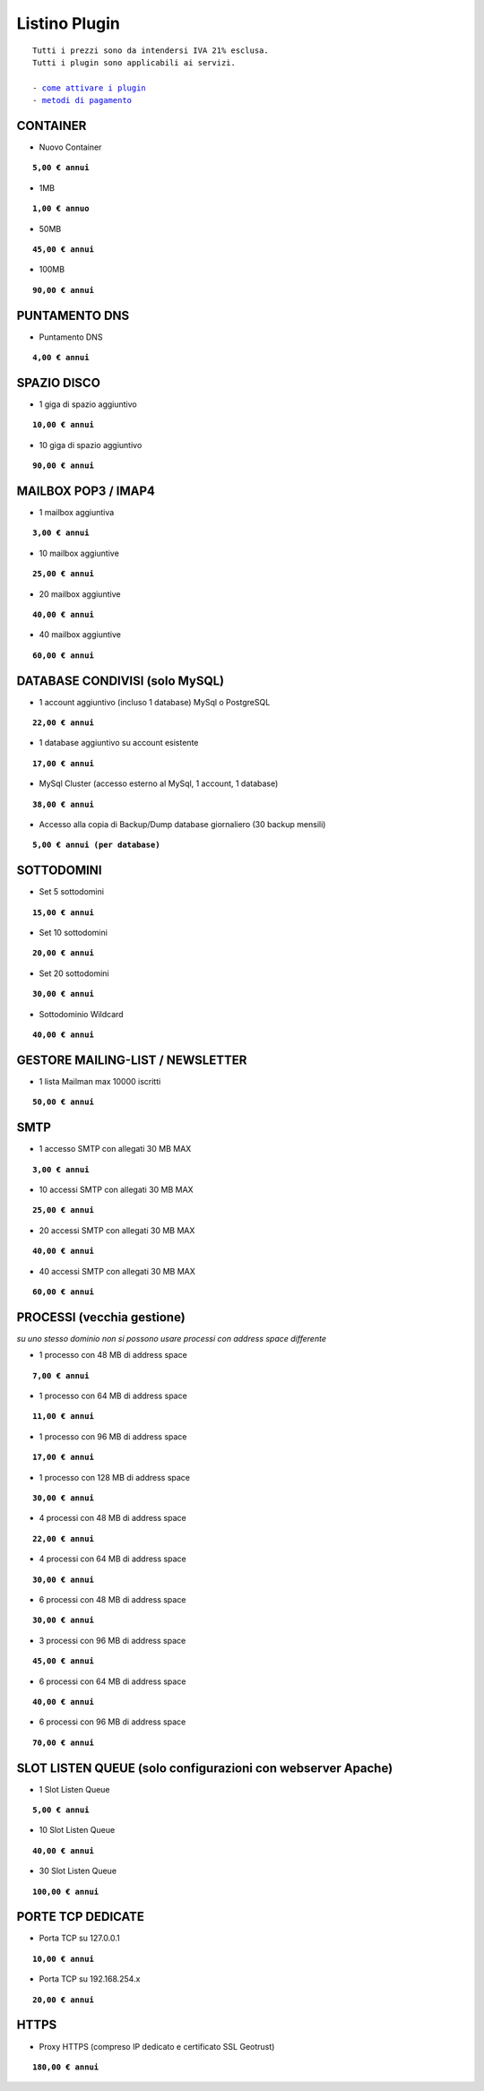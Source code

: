 ---------------
Listino Plugin
---------------
.. parsed-literal::
   Tutti i prezzi sono da intendersi IVA 21% esclusa.
   Tutti i plugin sono applicabili ai servizi.                                               
   
   - `come attivare i plugin </attivazione_plugin>`_ 
   - `metodi di pagamento </metodi_pagamento>`_ 


CONTAINER
**********

- Nuovo Container 

.. parsed-literal::
   **5,00 € annui**

- 1MB

.. parsed-literal::
   **1,00 € annuo**

- 50MB

.. parsed-literal::
   **45,00 € annui**

- 100MB

.. parsed-literal::
   **90,00 € annui**

PUNTAMENTO DNS
**************

- Puntamento DNS

.. parsed-literal::
   **4,00 € annui**

SPAZIO DISCO
*************

- 1 giga di spazio aggiuntivo

.. parsed-literal::
   **10,00 € annui**

- 10 giga di spazio aggiuntivo

.. parsed-literal::
   **90,00 € annui**

MAILBOX POP3 / IMAP4
********************

- 1 mailbox aggiuntiva

.. parsed-literal::
   **3,00 € annui**

- 10 mailbox aggiuntive

.. parsed-literal::
   **25,00 € annui**

- 20 mailbox aggiuntive

.. parsed-literal::
   **40,00 € annui**

- 40 mailbox aggiuntive

.. parsed-literal::
   **60,00 € annui**

DATABASE CONDIVISI (solo MySQL)
*******************************

- 1 account aggiuntivo (incluso 1 database) MySql o PostgreSQL

.. parsed-literal::
   **22,00 € annui**

- 1 database aggiuntivo su account esistente

.. parsed-literal::
   **17,00 € annui**

- MySql Cluster (accesso esterno al MySql, 1 account, 1 database)

.. parsed-literal::
   **38,00 € annui**

- Accesso alla copia di Backup/Dump database giornaliero (30 backup mensili)

.. parsed-literal::
   **5,00 € annui (per database)**

SOTTODOMINI
************

- Set 5 sottodomini

.. parsed-literal::
   **15,00 € annui**

- Set 10 sottodomini

.. parsed-literal::
   **20,00 € annui**

- Set 20 sottodomini

.. parsed-literal::
   **30,00 € annui**

- Sottodominio Wildcard

.. parsed-literal::
   **40,00 € annui**

GESTORE MAILING-LIST / NEWSLETTER
**********************************

- 1 lista Mailman max 10000 iscritti

.. parsed-literal::
   **50,00 € annui**

SMTP
****

- 1 accesso SMTP con allegati 30 MB MAX

.. parsed-literal::
   **3,00 € annui**

- 10 accessi SMTP con allegati 30 MB MAX

.. parsed-literal::
   **25,00 € annui**

- 20 accessi SMTP con allegati 30 MB MAX

.. parsed-literal::
   **40,00 € annui**

- 40 accessi SMTP con allegati 30 MB MAX

.. parsed-literal::
   **60,00 € annui**

PROCESSI (vecchia gestione)
***************************

*su uno stesso dominio non si possono usare processi con address space differente*

- 1 processo con 48 MB di address space

.. parsed-literal::
   **7,00 € annui**

- 1 processo con 64 MB di address space

.. parsed-literal::
   **11,00 € annui**

- 1 processo con 96 MB di address space

.. parsed-literal::
   **17,00 € annui**

- 1 processo con 128 MB di address space

.. parsed-literal::
   **30,00 € annui**

- 4 processi con 48 MB di address space

.. parsed-literal::
   **22,00 € annui**

- 4 processi con 64 MB di address space

.. parsed-literal::
   **30,00 € annui**

- 6 processi con 48 MB di address space

.. parsed-literal::
   **30,00 € annui**

- 3 processi con 96 MB di address space

.. parsed-literal::
   **45,00 € annui**

- 6 processi con 64 MB di address space

.. parsed-literal::
   **40,00 € annui**

- 6 processi con 96 MB di address space

.. parsed-literal::
   **70,00 € annui**

SLOT LISTEN QUEUE (solo configurazioni con webserver Apache)
************************************************************

- 1 Slot Listen Queue

.. parsed-literal::
   **5,00 € annui**

- 10 Slot Listen Queue

.. parsed-literal::
   **40,00 € annui**

- 30 Slot Listen Queue

.. parsed-literal::
   **100,00 € annui**

PORTE TCP DEDICATE
******************

- Porta TCP su 127.0.0.1

.. parsed-literal::
   **10,00 € annui**

- Porta TCP su 192.168.254.x

.. parsed-literal::
   **20,00 € annui**

HTTPS
******

- Proxy HTTPS (compreso IP dedicato e certificato SSL Geotrust)

.. parsed-literal::
   **180,00 € annui**
